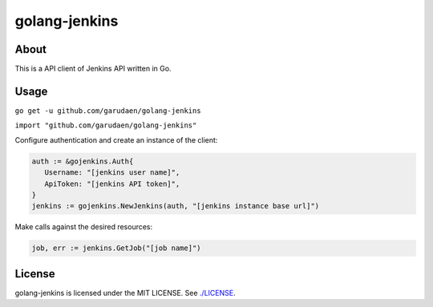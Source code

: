 golang-jenkins
==============

.. image:: https://badges.gitter.im/Join%20Chat.svg
   :alt: Join the chat at https://gitter.im/yosida95/golang-jenkins
   :target: https://gitter.im/yosida95/golang-jenkins?utm_source=badge&utm_medium=badge&utm_campaign=pr-badge&utm_content=badge

-----
About
-----
This is a API client of Jenkins API written in Go.

-----
Usage
-----

``go get -u github.com/garudaen/golang-jenkins``

``import "github.com/garudaen/golang-jenkins"``

Configure authentication and create an instance of the client:

.. code-block:: go

   auth := &gojenkins.Auth{
      Username: "[jenkins user name]",
      ApiToken: "[jenkins API token]",
   }
   jenkins := gojenkins.NewJenkins(auth, "[jenkins instance base url]")

Make calls against the desired resources:

.. code-block:: go

   job, err := jenkins.GetJob("[job name]")

-------
License
-------
golang-jenkins is licensed under the MIT LICENSE.
See `./LICENSE <./LICENSE>`_.
